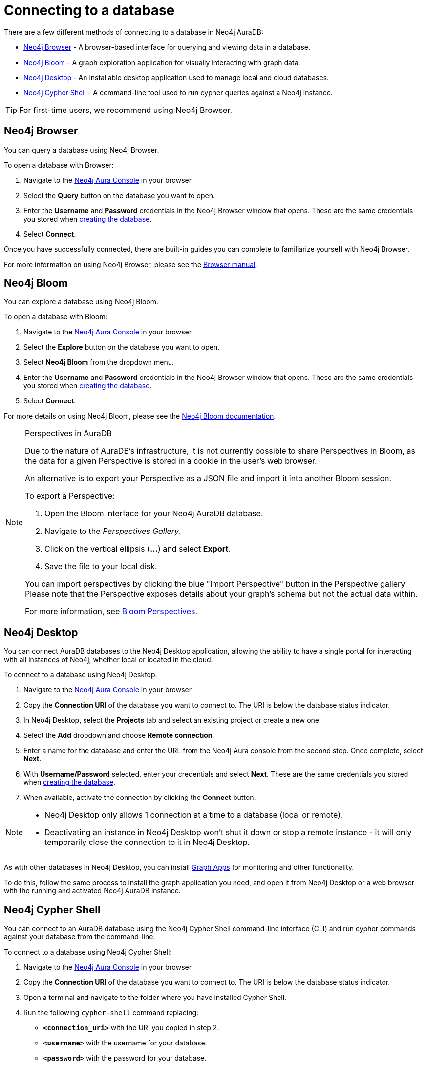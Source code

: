 [[aura-connect-database]]
= Connecting to a database
:description: This page describes how to connect to a database using Neo4j AuraDB.

There are a few different methods of connecting to a database in Neo4j AuraDB:

* <<_neo4j_browser>> - A browser-based interface for querying and viewing data in a database.
* <<_neo4j_bloom>> - A graph exploration application for visually interacting with graph data.
* <<_neo4j_desktop>> - An installable desktop application used to manage local and cloud databases.
* <<_neo4j_cypher_shell>> - A command-line tool used to run cypher queries against a Neo4j instance.

[TIP]
====
For first-time users, we recommend using Neo4j Browser.
====

== Neo4j Browser

You can query a database using Neo4j Browser.

To open a database with Browser:

. Navigate to the https://console.neo4j.io/?product=aura-db[Neo4j Aura Console] in your browser.
. Select the *Query* button on the database you want to open.
. Enter the *Username* and *Password* credentials in the Neo4j Browser window that opens. 
These are the same credentials you stored when xref:auradb/getting-started/create-database.adoc[creating the database].
. Select *Connect*.

Once you have successfully connected, there are built-in guides you can complete to familiarize yourself with Neo4j Browser.

For more information on using Neo4j Browser, please see the https://neo4j.com/docs/browser-manual/current/[Browser manual].

== Neo4j Bloom

You can explore a database using Neo4j Bloom.

To open a database with Bloom:

. Navigate to the https://console.neo4j.io/?product=aura-db[Neo4j Aura Console] in your browser.
. Select the *Explore* button on the database you want to open.
. Select *Neo4j Bloom* from the dropdown menu.
. Enter the *Username* and *Password* credentials in the Neo4j Browser window that opens. 
These are the same credentials you stored when xref:auradb/getting-started/create-database.adoc[creating the database].
. Select *Connect*.

For more details on using Neo4j Bloom, please see the https://neo4j.com/docs/bloom-user-guide/current/[Neo4j Bloom documentation].

[NOTE]
.Perspectives in AuraDB
====

Due to the nature of AuraDB's infrastructure, it is not currently possible to share Perspectives in Bloom, as the data for a given Perspective is stored in a cookie in the user's web browser.

An alternative is to export your Perspective as a JSON file and import it into another Bloom session.

To export a Perspective:

. Open the Bloom interface for your Neo4j AuraDB database.
. Navigate to the _Perspectives Gallery_.
. Click on the vertical ellipsis (*...*) and select *Export*.
. Save the file to your local disk.

You can import perspectives by clicking the blue "Import Perspective" button in the Perspective gallery.
Please note that the Perspective exposes details about your graph's schema but not the actual data within.

For more information, see https://neo4j.com/docs/bloom-user-guide/1.5/bloom-perspectives/[Bloom Perspectives].
====

== Neo4j Desktop

You can connect AuraDB databases to the Neo4j Desktop application, allowing the ability to have a single portal for interacting with all instances of Neo4j, whether local or located in the cloud.

To connect to a database using Neo4j Desktop:

. Navigate to the https://console.neo4j.io/?product=aura-db[Neo4j Aura Console] in your browser.
. Copy the *Connection URI* of the database you want to connect to. The URI is below the database status indicator.
. In Neo4j Desktop, select the *Projects* tab and select an existing project or create a new one.
. Select the *Add* dropdown and choose *Remote connection*.
. Enter a name for the database and enter the URL from the Neo4j Aura console from the second step.
Once complete, select *Next*.
. With *Username/Password* selected, enter your credentials and select *Next*.
These are the same credentials you stored when xref:auradb/getting-started/create-database.adoc[creating the database].
. When available, activate the connection by clicking the *Connect* button.

[NOTE]
====
* Neo4j Desktop only allows 1 connection at a time to a database (local or remote).
* Deactivating an instance in Neo4j Desktop won't shut it down or stop a remote instance - it will only temporarily close the connection to it in Neo4j Desktop.
====

As with other databases in Neo4j Desktop, you can install https://install.graphapp.io/[Graph Apps] for monitoring and other functionality.

To do this, follow the same process to install the graph application you need, and open it from Neo4j Desktop or a web browser with the running and activated Neo4j AuraDB instance.

== Neo4j Cypher Shell

You can connect to an AuraDB database using the Neo4j Cypher Shell command-line interface (CLI) and run cypher commands against your database from the command-line.

To connect to a database using Neo4j Cypher Shell:

. Navigate to the https://console.neo4j.io/?product=aura-db[Neo4j Aura Console] in your browser.
. Copy the *Connection URI* of the database you want to connect to. The URI is below the database status indicator.
. Open a terminal and navigate to the folder where you have installed Cypher Shell.
. Run the following `cypher-shell` command replacing:
* *`<connection_uri>`* with the URI you copied in step 2.
* *`<username>`* with the username for your database.
* *`<password>`* with the password for your database.
+
[source, shell]
----
./cypher-shell -a <connection_uri> -u <username> -p <password>
----

Once connected, you can run `:help` for a list of available commands.

----
Available commands:
  :begin    Open a transaction
  :commit   Commit the currently open transaction
  :exit     Exit the logger
  :help     Show this help message
  :history  Print a list of the last commands executed
  :param    Set the value of a query parameter
  :params   Print all currently set query parameters and their values
  :rollback Rollback the currently open transaction
  :source   Interactively executes cypher statements from a file
  :use      Set the active database

For help on a specific command type:
    :help command
----

For more information on Cypher Shell, including how to install it, please see the https://neo4j.com/docs/operations-manual/current/tools/cypher-shell/[Cypher Shell documentation].
